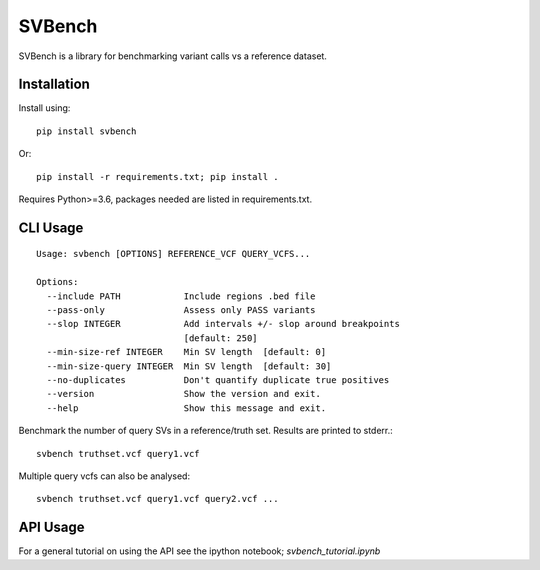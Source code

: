 =======
SVBench
=======

SVBench is a library for benchmarking variant calls vs a reference dataset.


Installation
------------
Install using::

    pip install svbench

Or::

    pip install -r requirements.txt; pip install .

Requires Python>=3.6, packages needed are listed in requirements.txt.


CLI Usage
---------
::

    Usage: svbench [OPTIONS] REFERENCE_VCF QUERY_VCFS...
    
    Options:
      --include PATH            Include regions .bed file
      --pass-only               Assess only PASS variants
      --slop INTEGER            Add intervals +/- slop around breakpoints
                                [default: 250]
      --min-size-ref INTEGER    Min SV length  [default: 0]
      --min-size-query INTEGER  Min SV length  [default: 30]
      --no-duplicates           Don't quantify duplicate true positives
      --version                 Show the version and exit.
      --help                    Show this message and exit.




Benchmark the number of query SVs in a reference/truth set. Results are printed to stderr.::

    svbench truthset.vcf query1.vcf


Multiple query vcfs can also be analysed::

    svbench truthset.vcf query1.vcf query2.vcf ...


API Usage
---------
For a general tutorial on using the API see the ipython notebook; `svbench_tutorial.ipynb`
